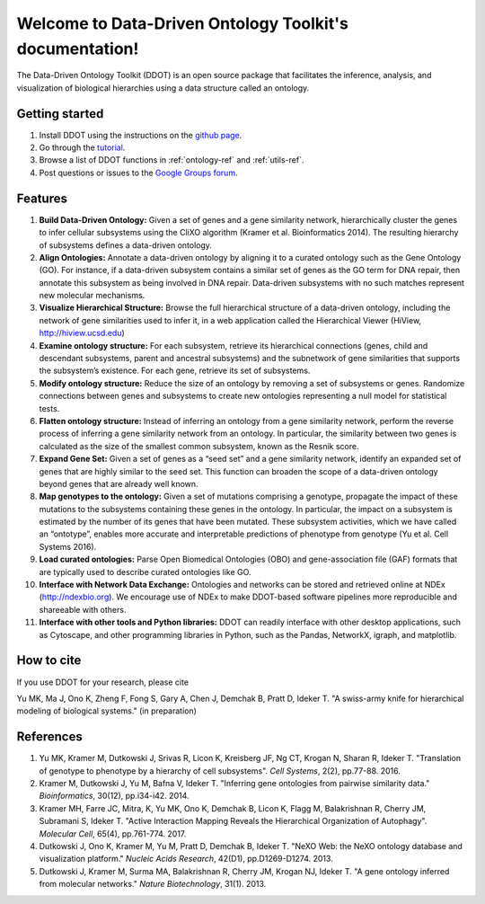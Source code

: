 Welcome to Data-Driven Ontology Toolkit's documentation!
========================================================

The Data-Driven Ontology Toolkit (DDOT) is an open source package that
facilitates the inference, analysis, and visualization of biological
hierarchies using a data structure called an ontology.

Getting started
---------------

1. Install DDOT using the instructions on the `github page <https://github.com/michaelkyu/ddot>`_.
2. Go through the `tutorial <https://github.com/michaelkyu/ddot/blob/master/examples/Tutorial.ipynb>`_.
3. Browse a list of DDOT functions in :ref:`ontology-ref` and :ref:`utils-ref`.
4. Post questions or issues to the `Google Groups forum <https://groups.google.com/forum/#!forum/ontology>`_.
  
Features
--------

.. image:: software_pipeline_23jan2018.png
   :width: 75%
   :align: center
      
#. **Build Data-Driven Ontology:** Given a set of genes and a gene
   similarity network, hierarchically cluster the genes to infer
   cellular subsystems using the CliXO algorithm (Kramer et
   al. Bioinformatics 2014). The resulting hierarchy of subsystems
   defines a data-driven ontology.

#. **Align Ontologies:** Annotate a data-driven ontology by aligning
   it to a curated ontology such as the Gene Ontology (GO). For
   instance, if a data-driven subsystem contains a similar set of
   genes as the GO term for DNA repair, then annotate this subsystem
   as being involved in DNA repair. Data-driven subsystems with no
   such matches represent new molecular mechanisms.

#. **Visualize Hierarchical Structure:** Browse the full hierarchical
   structure of a data-driven ontology, including the network of gene
   similarities used to infer it, in a web application called the
   Hierarchical Viewer (HiView, http://hiview.ucsd.edu)

#. **Examine ontology structure:** For each subsystem, retrieve its
   hierarchical connections (genes, child and descendant subsystems,
   parent and ancestral subsystems) and the subnetwork of gene
   similarities that supports the subsystem’s existence. For each
   gene, retrieve its set of subsystems.

#. **Modify ontology structure:** Reduce the size of an ontology by
   removing a set of subsystems or genes. Randomize connections
   between genes and subsystems to create new ontologies representing
   a null model for statistical tests.

#. **Flatten ontology structure:** Instead of inferring an ontology
   from a gene similarity network, perform the reverse process of
   inferring a gene similarity network from an ontology. In
   particular, the similarity between two genes is calculated as the
   size of the smallest common subsystem, known as the Resnik score.
   
#. **Expand Gene Set:** Given a set of genes as a “seed set” and a
   gene similarity network, identify an expanded set of genes that are
   highly similar to the seed set. This function can broaden the scope
   of a data-driven ontology beyond genes that are already well known.

#. **Map genotypes to the ontology:** Given a set of mutations
   comprising a genotype, propagate the impact of these mutations to
   the subsystems containing these genes in the ontology. In
   particular, the impact on a subsystem is estimated by the number of
   its genes that have been mutated. These subsystem activities, which
   we have called an “ontotype”, enables more accurate and
   interpretable predictions of phenotype from genotype (Yu et al. Cell Systems 2016).

#. **Load curated ontologies:** Parse Open Biomedical Ontologies (OBO)
   and gene-association file (GAF) formats that are typically used to
   describe curated ontologies like GO.

#. **Interface with Network Data Exchange:** Ontologies and networks
   can be stored and retrieved online at NDEx (http://ndexbio.org). We
   encourage use of NDEx to make DDOT-based software pipelines more
   reproducible and shareeable with others.

#. **Interface with other tools and Python libraries:** DDOT can
   readily interface with other desktop applications, such as
   Cytoscape, and other programming libraries in Python, such as the
   Pandas, NetworkX, igraph, and matplotlib.

How to cite
-----------

If you use DDOT for your research, please cite

Yu MK, Ma J, Ono K, Zheng F, Fong S, Gary A, Chen J, Demchak B, Pratt
D, Ideker T. "A swiss-army knife for hierarchical modeling of
biological systems." (in preparation)
   

References
----------
   
#. Yu MK, Kramer M, Dutkowski J, Srivas R, Licon K, Kreisberg JF, Ng
   CT, Krogan N, Sharan R, Ideker T. "Translation of genotype to
   phenotype by a hierarchy of cell subsystems". *Cell Systems*, 2(2),
   pp.77-88. 2016.

#. Kramer M, Dutkowski J, Yu M, Bafna V, Ideker T. "Inferring gene
   ontologies from pairwise similarity data." *Bioinformatics*,
   30(12), pp.i34-i42. 2014.

#. Kramer MH, Farre JC, Mitra, K, Yu MK, Ono K, Demchak B, Licon K,
   Flagg M, Balakrishnan R, Cherry JM, Subramani S, Ideker T. "Active
   Interaction Mapping Reveals the Hierarchical Organization of
   Autophagy". *Molecular Cell*, 65(4), pp.761-774. 2017.

#. Dutkowski J, Ono K, Kramer M, Yu M, Pratt D, Demchak B,
   Ideker T. "NeXO Web: the NeXO ontology database and visualization
   platform." *Nucleic Acids Research*, 42(D1), pp.D1269-D1274. 2013.

#. Dutkowski J, Kramer M, Surma MA, Balakrishnan R, Cherry JM, Krogan
   NJ, Ideker T. "A gene ontology inferred from molecular
   networks." *Nature Biotechnology*, 31(1). 2013.
